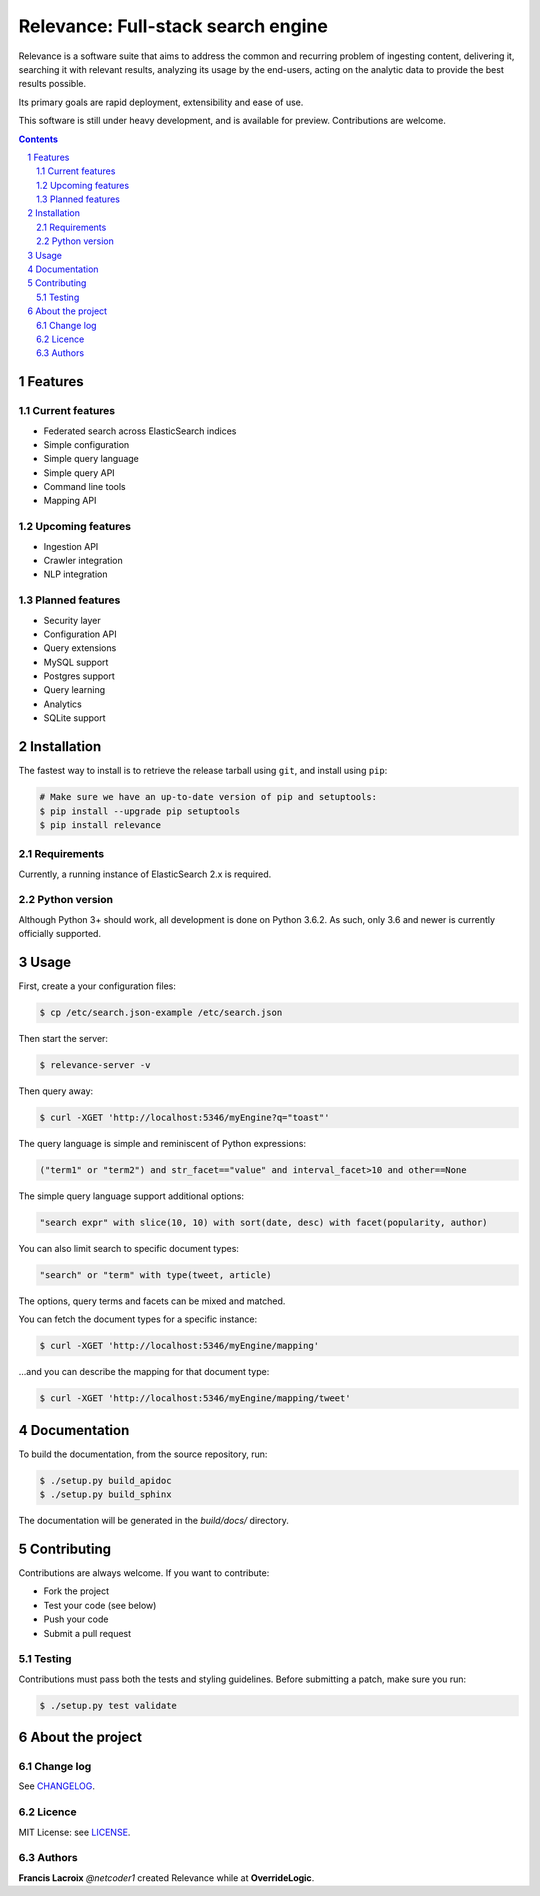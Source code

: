 Relevance: Full-stack search engine
###################################

Relevance is a software suite that aims to address the common and recurring problem
of ingesting content, delivering it, searching it with relevant results, analyzing
its usage by the end-users, acting on the analytic data to provide the best results
possible.

Its primary goals are rapid deployment, extensibility and ease of use.

This software is still under heavy development, and is available for preview.
Contributions are welcome.

.. contents::

.. section-numbering::

Features
========

Current features
----------------

- Federated search across ElasticSearch indices
- Simple configuration
- Simple query language
- Simple query API
- Command line tools
- Mapping API

Upcoming features
-----------------

- Ingestion API
- Crawler integration
- NLP integration

Planned features
----------------

- Security layer
- Configuration API
- Query extensions
- MySQL support
- Postgres support
- Query learning
- Analytics
- SQLite support

Installation
============

The fastest way to install is to retrieve the release tarball using ``git``, and
install using ``pip``:

.. code-block:: bash

    # Make sure we have an up-to-date version of pip and setuptools:
    $ pip install --upgrade pip setuptools
    $ pip install relevance

Requirements
------------

Currently, a running instance of ElasticSearch 2.x is required.

Python version
--------------

Although Python 3+ should work, all development is done on Python 3.6.2.
As such, only 3.6 and newer is currently officially supported.

Usage
=====

First, create a your configuration files:

.. code-block:: bash

    $ cp /etc/search.json-example /etc/search.json

Then start the server:

.. code-block:: bash

    $ relevance-server -v

Then query away:

.. code-block:: bash

    $ curl -XGET 'http://localhost:5346/myEngine?q="toast"'

The query language is simple and reminiscent of Python expressions:

.. code-block::

    ("term1" or "term2") and str_facet=="value" and interval_facet>10 and other==None

The simple query language support additional options:

.. code-block::

    "search expr" with slice(10, 10) with sort(date, desc) with facet(popularity, author)

You can also limit search to specific document types:

.. code-block::

    "search" or "term" with type(tweet, article)

The options, query terms and facets can be mixed and matched.

You can fetch the document types for a specific instance:

.. code-block:: bash

    $ curl -XGET 'http://localhost:5346/myEngine/mapping'

...and you can describe the mapping for that document type:

.. code-block:: bash

    $ curl -XGET 'http://localhost:5346/myEngine/mapping/tweet'

Documentation
=============

To build the documentation, from the source repository, run:

.. code-block:: bash

    $ ./setup.py build_apidoc
    $ ./setup.py build_sphinx

The documentation will be generated in the `build/docs/` directory.

Contributing
============

Contributions are always welcome. If you want to contribute:

- Fork the project
- Test your code (see below)
- Push your code
- Submit a pull request

Testing
-------

Contributions must pass both the tests and styling guidelines. Before submitting a patch,
make sure you run:

.. code-block:: bash

    $ ./setup.py test validate

About the project
=================

Change log
----------

See `CHANGELOG <https://bitbucket.org/overridelogic/relevance-ce/raw/master/CHANGELOG.rst>`_.


Licence
-------

MIT License: see `LICENSE <https://bitbucket.org/overridelogic/relevance-ce/raw/master/LICENSE>`_.


Authors
-------

**Francis Lacroix** `@netcoder1` created Relevance while at **OverrideLogic**.
